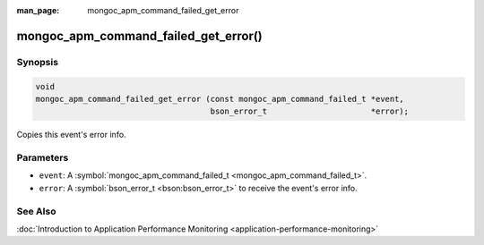 :man_page: mongoc_apm_command_failed_get_error

mongoc_apm_command_failed_get_error()
=====================================

Synopsis
--------

.. code-block:: none

  void
  mongoc_apm_command_failed_get_error (const mongoc_apm_command_failed_t *event,
                                       bson_error_t                      *error);

Copies this event's error info.

Parameters
----------

* ``event``: A :symbol:`mongoc_apm_command_failed_t <mongoc_apm_command_failed_t>`.
* ``error``: A :symbol:`bson_error_t <bson:bson_error_t>` to receive the event's error info.

See Also
--------

:doc:`Introduction to Application Performance Monitoring <application-performance-monitoring>`

